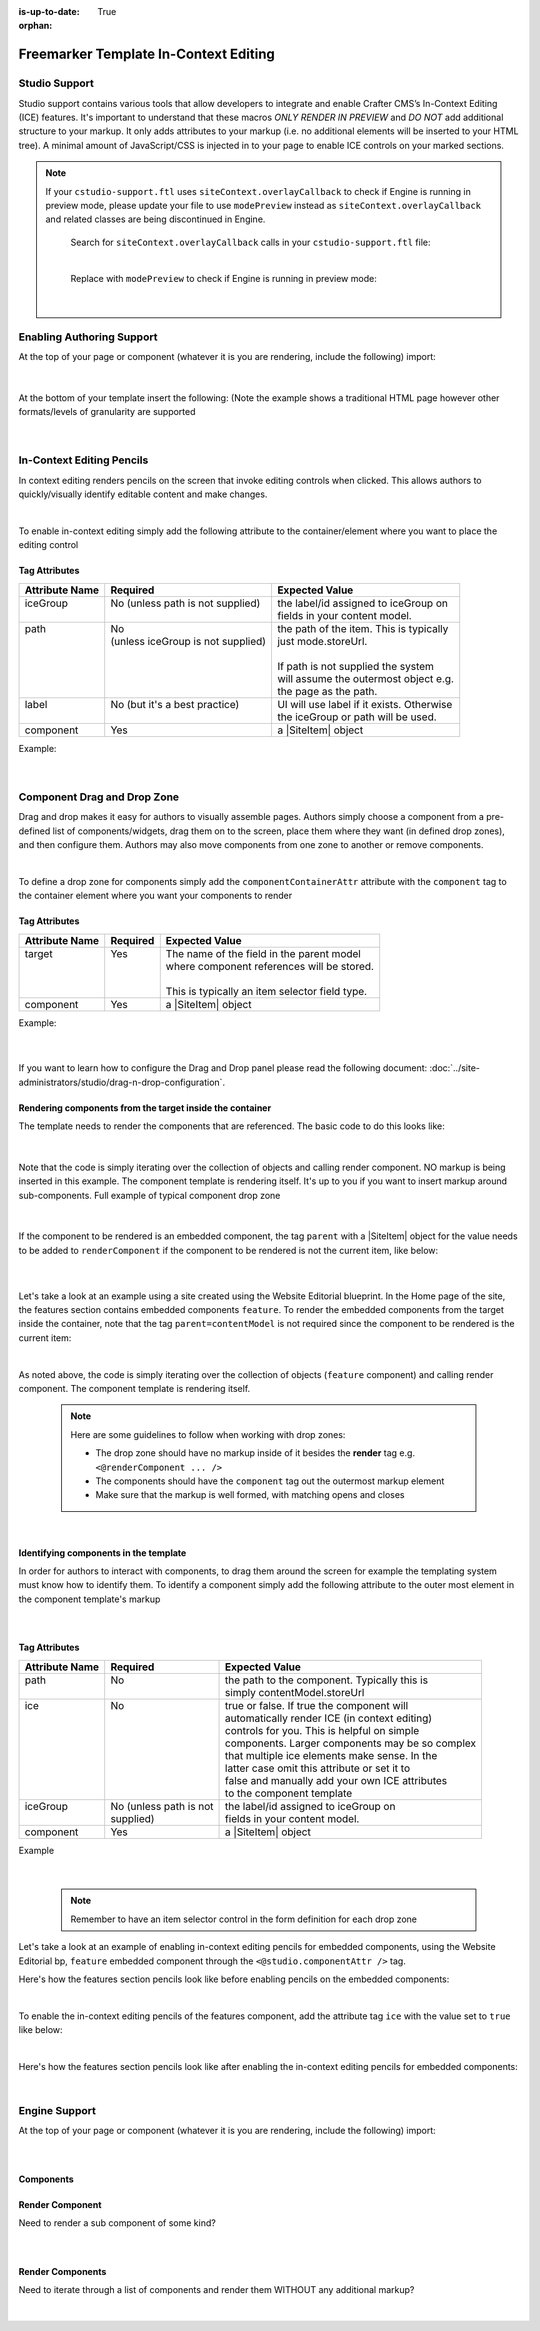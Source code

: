 :is-up-to-date: True

:orphan:

.. document does not appear in any toctree, this file is referenced
   use :orphan: File-wide metadata option to get rid of WARNING: document isn't included in any toctree for now

.. index:: Freemarker Templates In-Context Editing

.. _in-context-editing-ftl:

======================================
Freemarker Template In-Context Editing
======================================

.. Highlighting language used is "guess" (let Pygments guess the lexer based on contents, only works with certain well-recognizable languages) since there's no Pygment lexer for freemarker

.. |SiteItem| replace:: :javadoc_base_url:`SiteItem <engine/org/craftercms/engine/model/SiteItem.html>`

--------------
Studio Support
--------------
Studio support contains various tools that allow developers to integrate and enable Crafter CMS’s In-Context Editing (ICE) features.  It's important to understand that these macros *ONLY RENDER IN PREVIEW* and *DO NOT* add additional structure to your markup.   It only adds attributes to your markup (i.e. no additional elements will be inserted to your HTML tree). A minimal amount of JavaScript/CSS is injected in to your page to enable ICE controls on your marked sections.

.. note::
   If your ``cstudio-support.ftl`` uses ``siteContext.overlayCallback`` to check if Engine is running in preview mode, please update your file to use ``modePreview`` instead as ``siteContext.overlayCallback`` and related classes are being discontinued in Engine.

     Search for ``siteContext.overlayCallback`` calls in your ``cstudio-support.ftl`` file:

     .. code-block:: html
        :force:
        :caption: cstudio-support.ftl
        :emphasize-lines: 2

        <#macro toolSupport>
          <#if siteContext.overlayCallback??>
            <script src="/studio/static-assets/libs/requirejs/require.js" data-main="/studio/overlayhook?site=NOTUSED&page=NOTUSED&cs.js"></script>
            <script>document.domain = "${Request.serverName}"; </script>
          </#if>

     |

     Replace with ``modePreview`` to check if Engine is running in preview mode:

     .. code-block:: html
        :force:
        :caption: cstudio-support.ftl
        :emphasize-lines: 2

        <#macro toolSupport>
          <#if modePreview>
            <script src="/studio/static-assets/libs/requirejs/require.js" data-main="/studio/overlayhook?site=NOTUSED&page=NOTUSED&cs.js"></script>
            <script>document.domain = "${Request.serverName}"; </script>
          </#if>

     |

--------------------------
Enabling Authoring Support
--------------------------

At the top of your page or component (whatever it is you are rendering, include the following) import:

    .. code-block:: html
       :force:

	    <#import "/templates/system/common/cstudio-support.ftl" as studio/>

|

At the bottom of your template insert the following: (Note the example shows a traditional HTML page however other formats/levels of granularity are supported

    .. code-block:: html
       :force:

	        <@studio.toolSupport/>
	      </body>
	    </html>

|

--------------------------
In-Context Editing Pencils
--------------------------

In context editing renders pencils on the screen that invoke editing controls when clicked.  This allows authors to quickly/visually identify editable content and make changes.

.. image:: /_static/images/ice-example.png
        :align: center
        :width: 70 %
        :alt: In context editing example

|

To enable in-context editing simply add the following attribute to the container/element where you want to place the editing control

    .. code-block:: html
        :force:

	    <@studio.iceAttr component=contentModel iceGroup="author"/>


Tag Attributes
--------------

+----------------+------------------------------------+-------------------------------------------+
| Attribute Name | Required                           | Expected Value                            |
+================+====================================+===========================================+
|| iceGroup      || No (unless path is not supplied)  || the label/id assigned to iceGroup on     |
||               ||                                   || fields in your content model.            |
+----------------+------------------------------------+-------------------------------------------+
|| path          || No                                || the path of the item. This is typically  |
||               || (unless iceGroup is not supplied) || just mode.storeUrl.                      |
||               ||                                   ||                                          |
||               ||                                   || If path is not supplied the system       |
||               ||                                   || will assume the outermost object e.g.    |
||               ||                                   || the page as the path.                    |
+----------------+------------------------------------+-------------------------------------------+
|| label         || No (but it's a best practice)     || UI will use label if it exists. Otherwise|
||               ||                                   || the iceGroup or path will be used.       |
+----------------+------------------------------------+-------------------------------------------+
|| component     || Yes                               || a |SiteItem| object                      |
+----------------+------------------------------------+-------------------------------------------+

Example: 

    .. code-block:: html
        :force:

	    <img <@studio.iceAttr iceGroup="image" label="Promo Image 1" /> src="${contentModel.image!""}" alt="${contentModel.alttext!""}"/>``

    |

----------------------------
Component Drag and Drop Zone
----------------------------

Drag and drop makes it easy for authors to visually assemble pages.  Authors simply choose a component from a pre-defined list of components/widgets, drag them on to the screen, place them where they want (in defined drop zones), and then configure them.  Authors may also move components from one zone to another or remove components.

.. image:: /_static/images/dropzone.png

|

To define a drop zone for components simply add the ``componentContainerAttr`` attribute with the ``component`` tag to the container element where you want your components to render

    .. code-block:: html
        :force:

	    <@studio.componentContainerAttr target="bottomPromos" component=contentModel />


Tag Attributes
--------------

+----------------+------------------------------+------------------------------------------------+
| Attribute Name | Required                     | Expected Value                                 |
+================+==============================+================================================+
|| target        || Yes                         || The name of the field in the parent model     |
||               ||                             || where component references will be stored.    |
||               ||                             ||                                               |
||               ||                             || This is typically an item selector field type.|
+----------------+------------------------------+------------------------------------------------+
|| component     || Yes                         || a |SiteItem| object                           |
+----------------+------------------------------+------------------------------------------------+

Example:

    .. code-block:: html
        :force:

	    <div class="span4 mb10" <@studio.componentContainerAttr target="bottomPromos" component=contentModel /> >
		    ...
	    <div>

    |

If you want to learn how to configure the Drag and Drop panel please read the following document: :doc:`../site-administrators/studio/drag-n-drop-configuration`.


Rendering components from the target inside the container
---------------------------------------------------------

The template needs to render the components that are referenced. The basic code to do this looks like:

    .. code-block:: html
        :force:

	    <#if contentModel.bottomPromos?? && contentModel.bottomPromos.item??>
		  <#list contentModel.bottomPromos1.item as module>
		    <@renderComponent component=module />
		  </#list>
	    </#if>

|

Note that the code is simply iterating over the collection of objects and calling render component.  NO markup is being inserted in this example.  The component template is rendering itself.  It's up to you if you want to insert markup around sub-components.
Full example of typical component drop zone

    .. code-block:: html
        :force:

	    <div class="span4 mb10" <@studio.componentContainerAttr target="bottomPromos" component=contentModel /> >
		  <#if contentModel.bottomPromos?? && contentModel.bottomPromos.item??>
		    <#list contentModel.bottomPromos.item as module>
		      <@renderComponent component=module />
		    </#list>
		  </#if>
	    </div>

|

If the component to be rendered is an embedded component, the tag ``parent`` with a |SiteItem| object for the value needs to be added to ``renderComponent`` if the component to be rendered is not the current item, like below:

    .. code-block:: html
       :force:

       <@renderComponent component=module parent=contentModel/>

    |

Let's take a look at an example using a site created using the Website Editorial blueprint.  In the Home page of the site, the features section contains embedded components ``feature``.  To render the embedded components from the target inside the container, note that the tag ``parent=contentModel`` is not required since the component to be rendered is the current item:

.. code-block:: html
   :force:
   :linenos:
   :emphasize-lines: 9
   :caption: */templates/web/pages/home.ftl*

   <!-- Section -->
     <section <@studio.iceAttr iceGroup="features"/>>
       <header class="major">
         <h2>${contentModel.features_title_t}</h2>
       </header>
       <div class="features" <@studio.componentContainerAttr target="features_o" component=contentModel />>
         <#if contentModel.features_o?? && contentModel.features_o.item??>
           <#list contentModel.features_o.item as feature>
             <@renderComponent component=feature />
           </#list>
         </#if>
       </div>
     </section>

|

As noted above, the code is simply iterating over the collection of objects (``feature`` component) and calling render component.  The component template is rendering itself.

   .. note::
      Here are some guidelines to follow when working with drop zones:

      * The drop zone should have no markup inside of it besides the **render** tag e.g. ``<@renderComponent ... />``
      * The components should have the ``component`` tag out the outermost markup element
      * Make sure that the markup is well formed, with matching opens and closes

|

Identifying components in the template
--------------------------------------

In order for authors to interact with components, to drag them around the screen for example the templating system must know how to identify them.  To identify a component simply add the following attribute to the outer most element in the component template's markup

    .. code-block:: html
        :force:

	    <@studio.componentAttr component=contentModel />

|

Tag Attributes
--------------

+----------------+------------------------------+-------------------------------------------------+
| Attribute Name | Required                     | Expected Value                                  |
+================+==============================+=================================================+
|| path          || No                          || the path to the component. Typically this is   |
||               ||                             || simply contentModel.storeUrl                   |
+----------------+------------------------------+-------------------------------------------------+
|| ice           || No                          || true or false. If true the component will      |
||               ||                             || automatically render ICE (in context editing)  |
||               ||                             || controls for you. This is helpful on simple    |
||               ||                             || components. Larger components may be so complex|
||               ||                             || that multiple ice elements make sense. In the  |
||               ||                             || latter case omit this attribute or set it to   |
||               ||                             || false and manually add your own ICE attributes |
||               ||                             || to the component template                      |
+----------------+------------------------------+-------------------------------------------------+
|| iceGroup      || No (unless path is not      || the label/id assigned to iceGroup on           |
||               || supplied)                   || fields in your content model.                  |
+----------------+------------------------------+-------------------------------------------------+
|| component     || Yes                         || a |SiteItem| object                            |
+----------------+------------------------------+-------------------------------------------------+

Example

    .. code-block:: html
        :force:

	    <img <@studio.componentAttr component=contentModel ice=true /> src="${contentModel.image!""}" alt="${contentModel.alttext!""}" />

|

   .. note:: Remember to have an item selector control in the form definition for each drop zone

Let's take a look at an example of enabling in-context editing pencils for embedded components, using the Website Editorial bp, ``feature`` embedded component through the ``<@studio.componentAttr />`` tag.

Here's how the features section pencils look like before enabling pencils on the embedded components:

.. image:: /_static/images/developer/ice-embedded-component-example.png
   :align: center
   :width: 70 %
   :alt: In context editing embedded content not enabled example

|

To enable the in-context editing pencils of the features component, add the attribute tag ``ice`` with the value set to ``true`` like below:

.. code-block:: html
   :force:
   :caption: /templates/web/components/feature.ftl

   <article <@studio.componentAttr component=contentModel ice=true />>

|

Here's how the features section pencils look like after enabling the in-context editing pencils for embedded components:

.. image:: /_static/images/developer/ice-embedded-component-example2.png
   :align: center
   :width: 70 %
   :alt: In context editing embedded content enabled example

|

--------------
Engine Support
--------------

At the top of your page or component (whatever it is you are rendering, include the following) import:

    .. code-block:: html
        :force:

	    <#import "/templates/system/common/crafter-support.ftl" as crafter/>

|

Components
----------

Render Component
----------------

Need to render a sub component of some kind? 

    .. code-block:: html
        :force:

	    <@renderComponent component=module />

|

Render Components
-----------------

Need to iterate through a list of components and render them WITHOUT any additional markup?


    .. code-block:: html
        :force:

	    <@crafter.renderComponents componentList=contentModel.bottomPromos />

|

